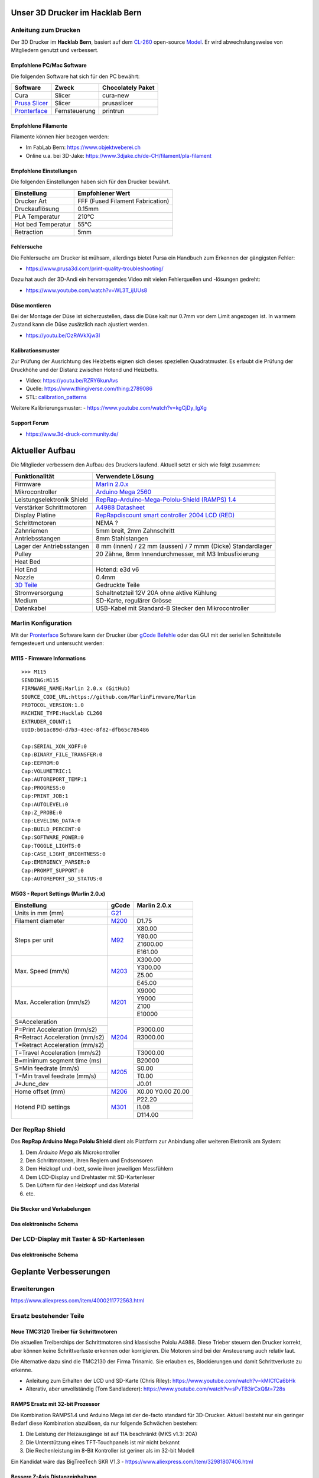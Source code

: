 .. image:: https://readthedocs.org/projects/3d-printer-hacklab/badge/?version=latest
   :target: https://3d-printer-hacklab.readthedocs.io/en/latest/?badge=latest

.. readme-header-marker-do-not-remove

Unser 3D Drucker im Hacklab Bern
################################

Anleitung zum Drucken
~~~~~~~~~~~~~~~~~~~~~

Der 3D Drucker im **Hacklab Bern**, basiert auf dem `CL-260 <https://www.thingiverse.com/groups/cl-260/things>`_ open-source `Model <https://www.thingiverse.com/minicooper/collections/cl-260>`_.
Er wird abwechslungsweise von Mitgliedern genutzt und verbessert.

Empfohlene PC/Mac Software
==========================

Die folgenden Software hat sich für den PC bewährt:

+-------------------------------------------------------+---------------+-------------------+
|                       Software                        |     Zweck     | Chocolately Paket |
+=======================================================+===============+===================+
| Cura                                                  | Slicer        | cura-new          |
+-------------------------------------------------------+---------------+-------------------+
| `Prusa Slicer <https://www.prusa3d.com/prusaslicer>`_ | Slicer        | prusaslicer       |
+-------------------------------------------------------+---------------+-------------------+
| `Pronterface <https://www.pronterface.com/>`_         | Fernsteuerung | printrun          |
+-------------------------------------------------------+---------------+-------------------+

Empfohlene Filamente
====================

Filamente können hier bezogen werden:

- Im FabLab Bern: https://www.objektweberei.ch
- Online u.a. bei 3D-Jake: https://www.3djake.ch/de-CH/filament/pla-filament

Empfohlene Einstellungen
========================

Die folgenden Einstellungen haben sich für den Drucker bewährt.

+--------------------+----------------------------------+
|    Einstellung     |         Empfohlener Wert         |
+====================+==================================+
| Drucker Art        | FFF (Fused Filament Fabrication) |
+--------------------+----------------------------------+
| Druckauflösung     | 0.15mm                           |
+--------------------+----------------------------------+
| PLA Temperatur     | 210°C                            |
+--------------------+----------------------------------+
| Hot bed Temperatur | 55°C                             |
+--------------------+----------------------------------+
| Retraction         | 5mm                              |
+--------------------+----------------------------------+

Fehlersuche
===========

Die Fehlersuche am Drucker ist mühsam, allerdings bietet Pursa ein Handbuch
zum Erkennen der gängigsten Fehler:

- https://www.prusa3d.com/print-quality-troubleshooting/

Dazu hat auch der 3D-Andi ein hervorragendes Video mit vielen Fehlerquellen und -lösungen gedreht:

- https://www.youtube.com/watch?v=WL3T_ijUUs8

Düse montieren
==============

Bei der Montage der Düse ist sicherzustellen, dass die Düse kalt nur 0.7mm vor dem Limit angezogen ist.
In warmem Zustand kann die Düse zusätzlich nach ajustiert werden.

- https://youtu.be/OzRAVkXjw3I

Kalibrationsmuster
==================

Zur Prüfung der Ausrichtung des Heizbetts eignen sich dieses speziellen Quadratmuster. Es erlaubt die Prüfung
der Druckhöhe und der Distanz zwischen Hotend und Heizbetts.

- Video: https://youtu.be/RZRY6kunAvs
- Quelle: https://www.thingiverse.com/thing:2789086
- STL: `calibration_patterns <https://github.com/chatelao/3dprinter_hacklab/tree/master/calibration_patterns>`_

.. image:: 30_calibration_patterns/a11e319e6441382d85e158443514f1c2_preview_featured.jpg
   :width: 500 px

Weitere Kalibrierungsmuster:
- https://www.youtube.com/watch?v=kgCjDy_IgXg

Support Forum
=============

- https://www.3d-druck-community.de/


Aktueller Aufbau
################

Die Mitglieder verbessern den Aufbau des Druckers laufend. Aktuell setzt er sich wie folgt zusammen:

+---------------------------------------------------------+-------------------------------------------------------------------------------------------------------------------------+
|                     Funktionalität                      |                                                    Verwendete Lösung                                                    |
+=========================================================+=========================================================================================================================+
| Firmware                                                | `Marlin 2.0.x <https://github.com/MarlinFirmware/Marlin>`_                                                              |
+---------------------------------------------------------+-------------------------------------------------------------------------------------------------------------------------+
| Mikrocontroller                                         | `Arduino Mega 2560 <https://www.3dware.ch/Iduino-MEGA2560-De.htm>`_                                                     |
+---------------------------------------------------------+-------------------------------------------------------------------------------------------------------------------------+
| Leistungselektronik Shield                              | `RepRap-Arduino-Mega-Pololu-Shield (RAMPS) 1.4 <https://reprap.org/wiki/RAMPS_1.4>`_                                    |
+---------------------------------------------------------+-------------------------------------------------------------------------------------------------------------------------+
| Verstärker Schrittmotoren                               | `A4988 Datasheet <https://www.allegromicro.com/~/media/Files/Datasheets/A4988-Datasheet.ashx>`_                         |
+---------------------------------------------------------+-------------------------------------------------------------------------------------------------------------------------+
| Display Platine                                         | `RepRapdiscount smart controller 2004 LCD (RED) <https://reprap.org/wiki/RepRapDiscount_Smart_Controller>`_             |
+---------------------------------------------------------+-------------------------------------------------------------------------------------------------------------------------+
| Schrittmotoren                                          | NEMA ?                                                                                                                  |
+---------------------------------------------------------+-------------------------------------------------------------------------------------------------------------------------+
| Zahnriemen                                              | 5mm breit, 2mm Zahnschritt                                                                                              |
+---------------------------------------------------------+-------------------------------------------------------------------------------------------------------------------------+
| Antriebsstangen                                         | 8mm Stahlstangen                                                                                                        |
+---------------------------------------------------------+-------------------------------------------------------------------------------------------------------------------------+
| Lager der Antriebsstangen                               | 8 mm (innen) / 22 mm (aussen) / 7 mmm (Dicke) Standardlager                                                             |
+---------------------------------------------------------+-------------------------------------------------------------------------------------------------------------------------+
| Pulley                                                  | 20 Zähne, 8mm Innendurchmesser, mit M3 Imbusfixierung                                                                   |
+---------------------------------------------------------+-------------------------------------------------------------------------------------------------------------------------+
| Heat Bed                                                |                                                                                                                         |
+---------------------------------------------------------+-------------------------------------------------------------------------------------------------------------------------+
| Hot End                                                 | Hotend: e3d v6                                                                                                          |
+---------------------------------------------------------+-------------------------------------------------------------------------------------------------------------------------+
| Nozzle                                                  | 0.4mm                                                                                                                   |
+---------------------------------------------------------+-------------------------------------------------------------------------------------------------------------------------+
| `3D Teile <https://www.thingiverse.com/thing:1800495>`_ | Gedruckte Teile                                                                                                         |
+---------------------------------------------------------+-------------------------------------------------------------------------------------------------------------------------+
| Stromversorgung                                         | Schaltnetzteil 12V 20A ohne aktive Kühlung                                                                              |
+---------------------------------------------------------+-------------------------------------------------------------------------------------------------------------------------+
| Medium                                                  | SD-Karte, regulärer Grösse                                                                                              |
+---------------------------------------------------------+-------------------------------------------------------------------------------------------------------------------------+
| Datenkabel                                              | USB-Kabel mit Standard-B Stecker den Mikrocontroller                                                                    |
+---------------------------------------------------------+-------------------------------------------------------------------------------------------------------------------------+

.. _Repetier: https://www.repetier.com/download-software

Marlin Konfiguration
~~~~~~~~~~~~~~~~~~~~

Mit der Pronterface_ Software kann der Drucker über `gCode Befehle <http://marlinfw.org/docs/gcode/M115.html>`_ oder das GUI mit der seriellen Schnittstelle ferngesteuert und untersucht werden:

.. image:: 55_pronterface/pronterface_gui.jpg
   :width: 300 px

M115 - Firmware Informations
============================

::

   >>> M115
   SENDING:M115
   FIRMWARE_NAME:Marlin 2.0.x (GitHub)
   SOURCE_CODE_URL:https://github.com/MarlinFirmware/Marlin
   PROTOCOL_VERSION:1.0
   MACHINE_TYPE:Hacklab CL260 
   EXTRUDER_COUNT:1 
   UUID:b01ac89d-d7b3-43ec-8f82-dfb65c785486
   
   Cap:SERIAL_XON_XOFF:0
   Cap:BINARY_FILE_TRANSFER:0
   Cap:EEPROM:0
   Cap:VOLUMETRIC:1
   Cap:AUTOREPORT_TEMP:1
   Cap:PROGRESS:0
   Cap:PRINT_JOB:1
   Cap:AUTOLEVEL:0
   Cap:Z_PROBE:0
   Cap:LEVELING_DATA:0
   Cap:BUILD_PERCENT:0
   Cap:SOFTWARE_POWER:0
   Cap:TOGGLE_LIGHTS:0
   Cap:CASE_LIGHT_BRIGHTNESS:0
   Cap:EMERGENCY_PARSER:0
   Cap:PROMPT_SUPPORT:0
   Cap:AUTOREPORT_SD_STATUS:0

M503 - Report Settings (Marlin 2.0.x)
=====================================

+--------------------------------+----------------------------------------------------+--------------+
|          Einstellung           | gCode                                              | Marlin 2.0.x |
+================================+====================================================+==============+
| Units in mm (mm)               | `G21 <http://marlinfw.org/docs/gcode/G021.html>`_  |              |
+--------------------------------+----------------------------------------------------+--------------+
| Filament diameter              | `M200 <http://marlinfw.org/docs/gcode/m200.html>`_ | D1.75        |
+--------------------------------+----------------------------------------------------+--------------+
| Steps per unit                 | `M92 <http://marlinfw.org/docs/gcode/M92>`_        | X80.00       |
|                                |                                                    +--------------+
|                                |                                                    | Y80.00       |
|                                |                                                    +--------------+
|                                |                                                    | Z1600.00     |
|                                |                                                    +--------------+
|                                |                                                    | E161.00      |
+--------------------------------+----------------------------------------------------+--------------+
| Max. Speed (mm/s)              | `M203 <http://marlinfw.org/docs/gcode/M203.html>`_ | X300.00      |
|                                |                                                    +--------------+
|                                |                                                    | Y300.00      |
|                                |                                                    +--------------+
|                                |                                                    | Z5.00        |
|                                |                                                    +--------------+
|                                |                                                    | E45.00       |
+--------------------------------+----------------------------------------------------+--------------+
| Max. Acceleration (mm/s2)      | `M201 <http://marlinfw.org/docs/gcode/M201.html>`_ | X9000        |
|                                |                                                    +--------------+
|                                |                                                    | Y9000        |
|                                |                                                    +--------------+
|                                |                                                    | Z100         |
|                                |                                                    +--------------+
|                                |                                                    | E10000       |
+--------------------------------+----------------------------------------------------+--------------+
| S=Acceleration                 | `M204 <http://marlinfw.org/docs/gcode/M204.html>`_ |              |
+--------------------------------+                                                    +--------------+
| P=Print Acceleration (mm/s2)   |                                                    | P3000.00     |
+--------------------------------+                                                    +--------------+
| R=Retract Acceleration (mm/s2) |                                                    | R3000.00     |
+--------------------------------+                                                    +--------------+
| T=Retract Acceleration (mm/s2) |                                                    |              |
+--------------------------------+                                                    +--------------+
| T=Travel Acceleration (mm/s2)  |                                                    | T3000.00     |
+--------------------------------+----------------------------------------------------+--------------+
| B=minimum segment time (ms)    | `M205 <http://marlinfw.org/docs/gcode/M205.html>`_ | B20000       |
+--------------------------------+                                                    +--------------+
| S=Min feedrate (mm/s)          |                                                    | S0.00        |
+--------------------------------+                                                    +--------------+
| T=Min travel feedrate (mm/s)   |                                                    | T0.00        |
+--------------------------------+                                                    +--------------+
| J=Junc_dev                     |                                                    | J0.01        |
+--------------------------------+----------------------------------------------------+--------------+
| Home offset (mm)               | `M206 <http://marlinfw.org/docs/gcode/M206.html>`_ | X0.00        |
|                                |                                                    | Y0.00        |
|                                |                                                    | Z0.00        |
+--------------------------------+----------------------------------------------------+--------------+
| Hotend PID settings            | `M301 <http://marlinfw.org/docs/gcode/M301.html>`_ | P22.20       |
|                                |                                                    +--------------+
|                                |                                                    | I1.08        |
|                                |                                                    +--------------+
|                                |                                                    | D114.00      |
+--------------------------------+----------------------------------------------------+--------------+

Der RepRap Shield
~~~~~~~~~~~~~~~~~

Das **RepRap Arduino Mega Pololu Shield** dient als Plattform zur Anbindung
aller weiteren Eletronik am System:

1. Dem *Arduino Mega* als Microkontroller
2. Den Schrittmotoren, ihren Reglern und Endsensoren
3. Dem Heizkopf und -bett, sowie ihren jeweiligen Messfühlern
4. Dem LCD-Display und Drehtaster mit SD-Kartenleser
5. Den Lüftern für den Heizkopf und das Material
6. etc.

Die Stecker und Verkabelungen
=============================

.. image:: 11_RAMPS_14/Rampswire14.svg
   :width: 500 px

.. image:: 11_RAMPS_14/RAMPS-Shield-1.4-bovenkant-legenda.jpg
   :width: 500 px

.. image:: 11_RAMPS_14/800px-Arduinomega1-4connectors.png
   :width: 500 px

Das elektronische Schema
========================

.. image:: 11_RAMPS_14/RAMPS1.4schematic.png
   :width: 500 px

Der LCD-Display mit Taster & SD-Kartenlesen
~~~~~~~~~~~~~~~~~~~~~~~~~~~~~~~~~~~~~~~~~~~

.. image:: 12_RepRapDiscount_SmartController/RepRapDiscount_SC-Front.jpg
   :width: 500 px

.. image:: 12_RepRapDiscount_SmartController/RepRapDiscount_SC-Back.jpg
   :width: 500 px

Das elektronische Schema
========================

.. image:: 12_RepRapDiscount_SmartController/RRD_Smart_LCD.jpg
   :width: 500 px

.. image:: 12_RepRapDiscount_SmartController/SC_Adapter.png
   :width: 500 px

.. readme-next-page-do-not-remove

Geplante Verbesserungen
#######################

Erweiterungen
~~~~~~~~~~~~~

https://www.aliexpress.com/item/4000211772563.html

Ersatz bestehender Teile
~~~~~~~~~~~~~~~~~~~~~~~~

Neue TMC3120 Treiber für Schrittmotoren
=======================================

Die aktuellen Treiberchips der Schrittmotoren sind klassische Pololu A4988.
Diese Trieber steuern den Drucker korrekt, aber können keine Schrittverluste
erkennen oder korrigieren. Die Motoren sind bei der Ansteuerung auch relativ laut.

Die Alternative dazu sind die TMC2130 der Firma Trinamic. Sie erlauben es, 
Blockierungen und damit Schrittverluste zu erkenne.

- Anleitung zum Erhalten der LCD und SD-Karte (Chris Riley): https://www.youtube.com/watch?v=kMICfCa6bHk

- Alterativ, aber unvollständig (Tom Sandladerer): https://www.youtube.com/watch?v=sPvTB3irCxQ&t=728s

RAMPS Ersatz mit 32-bit Prozessor
=================================

Die Kombination RAMPS1.4 und Arduino Mega ist der de-facto standard für 3D-Drucker.
Aktuell besteht nur ein geringer Bedarf diese Kombination abzulösen, da nur folgende
Schwächen bestehen:

#. Die Leistung der Heizausgänge ist auf 11A beschränkt (MKS v1.3: 20A)
#. Die Unterstützung eines TFT-Touchpanels ist mir nicht bekannt
#. Die Rechenleistung im 8-Bit Kontroller ist geriner als im 32-bit Modell

Ein  Kandidat wäre das BigTreeTech SKR V1.3
- https://www.aliexpress.com/item/32981807406.html

Bessere Z-Axis Distanzeinhaltung
================================

Nur eine präzises Startdistanz zum Heizbett erlaubt präzise erste Schichten.

Verbesserte Stopp Schalter Führung
----------------------------------

Der End-Stops soll den Schalter wiederholbar zum gleichen Zeitpunkt auslösen. Der Würfel erlaubt
grössere Toleranzen zum Treffen des Schalters.

Quelle:

- https://www.thingiverse.com/thing:2851658
- STL: `z_axis_sensor_print <https://github.com/chatelao/3dprinter_hacklab/tree/master/z_axis_sensor_print>`_

.. image:: 03_z_axis_sensor_print/5cc3017be026a4b2a4c0659578d3ea0d_preview_featured.jpg
   :width: 500 px

Induktive Abstandsensoren am Druckkopf
--------------------------------------

Das sogenannte "Bed Auto Leveling" ermöglicht es ein schiefes Druckbett zu kompensieren.
Es kann den Abstand zum Druckbett laufen und an allen Stellen ausmessen.

- https://youtu.be/G-TwWfUzXpc
- Sensor: https://de.aliexpress.com/item/32568347298.html

Verbesserte Halterung
- https://www.thingiverse.com/thing:2332037

Filamentreiniger
================

Auf den Filamenten haftet meist ein wenig Staub. Eine Reinigung vor dem Drucken reduziert die
Verunreinigung am Druckkopf.

.. image:: 20_filament_cleaner/Universal_Filament_Filter_v020_preview_featured.jpg
   :width: 300 px

Besseres Anzeigemodul
=====================

Anzeige - BIGTREETECH TFT24 V1.1
--------------------------------

- https://www.aliexpress.com/item/33047390457.html

Anzeige - LCD 12864
-------------------

Die LCD-Anzeige dient zur Steuerung des Druckers direkt am Gerät. Der SD-Card Leser
ist ebenfalls direkt in das Modul eingebaut. Dazu muss die 
`Marlin Konfiguration <http://marlinfw.org/docs/configuration/configuration.html#lcd-controller>`_
korrekt eingestellt werden.

Aktuell enthält der Drucker ein einfaches, sehr funktionales LCD 20x2 Zeichen Display.
Ein grösseres Display könnte die gleichen Daten etwas komfortabler darstellen. Eine
Option ist ein $8
`LCD 12864 Module from Aliexpress <https://www.aliexpress.com/item/1000007365397.html>`_.

.. image:: 15_lcd_12864/d715ff343a1bbe875cc5d8fa0ba307a8_preview_featured.jpg
   :width: 500 px

Ein dazu passendes Gehäuse fand sich auf `Thingiverse <https://www.thingiverse.com/thing:2813298>`_,
oder hier im `Verzeichnis <https://github.com/chatelao/3dprinter_hacklab/blob/master/lcd_12864/Top_Shell.stl>`_.

Durchgeführte Verbesserungen
~~~~~~~~~~~~~~~~~~~~~~~~~~~~

Neue Firmware
=============

Die aktuelle Firmware funktioniert wie gewünscht, ist allerdings nicht auf dem allerneusten Stand.
Allfällige Verbesserungen in der Logik und Sicherheit der letzten Jahre fehlen noch und der
Sourcecode ist aktuell nicht bekannt, allerdings ergibt die "M115" Abfrage ein Marlin V1.

Daher wären eine Aktualisierung in Erwägungen zu ziehen:

#. Die bestehende Firmware durch Ausbau des Arduino Mega Boards sichern.
#. Ein neues Arduino Mega Board (`$9 Aliexpress <https://www.aliexpress.com/item/32719027443.html>`_) für die Versuche mit der neuen Firmware einbauen.
#. Neue Firmware  `Marlin 2.0 <https://github.com/MarlinFirmware/Marlin>`_ oder Repetier_ herunterladen.
#. Die Software für den Drucker konfigurieren (siehe HW-Konfiguration).
#. Die Software installieren und mit Pronterface_ testen.

Hilfestellungen in der Fehlersuche der neuen Konfiguration:

- https://www.youtube.com/watch?v=0pt_b2ZizQM
- https://www.youtube.com/watch?v=lAKyZd63_ns (2016: https://www.youtube.com/watch?v=3gwWVFtdg-4)

Abfrage der Endabschalter
--------------------------

Mit der gCode Befehl M119 kann der aktuelle Zustand der Endabschalter ausgelesen werden.
Die Abfrage zeigt bei unserer Elektronik ausgelöste Stopps im offenen Zustand.
Ein anschliessend testweise ausgelöster Z-Entstopp wird als offen angezeigt, der Wert wird
also fehlerfrei ausgelesen und ist nur invertiert:

::

   Reporting endstop status
   x_min: TRIGGERED
   y_min: TRIGGERED
   z_min: open


Zur Korrektur muss die Konfiguration angepasst werden. Die xxx_MIN_ENDSTOP_INVERTING Werte sind
normalerweise "false" und müssen auf "true" umgestellt werden:
